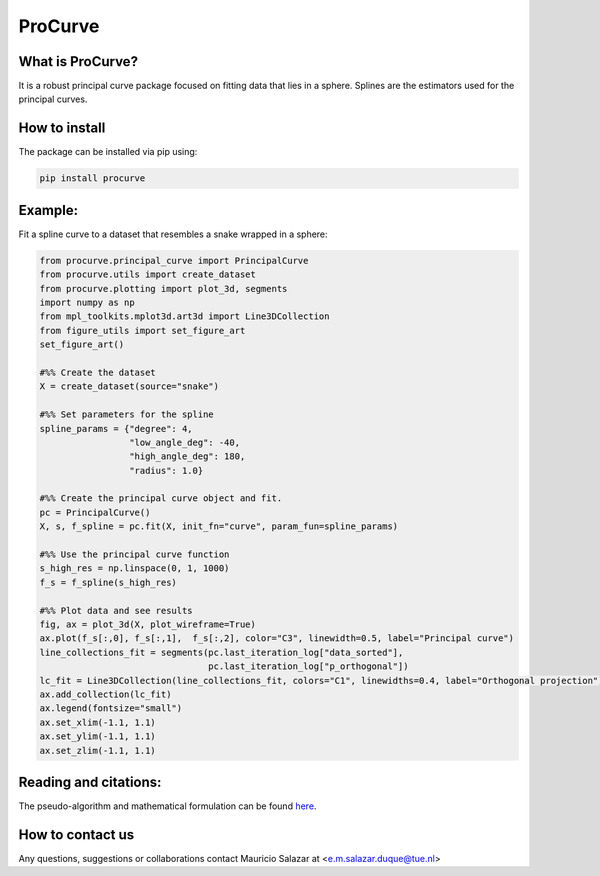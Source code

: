 
ProCurve
===============


What is ProCurve?
------------------------

It is a robust principal curve package focused on fitting data that lies in a sphere.
Splines are the estimators used for the principal curves.

How to install
--------------
The package can be installed via pip using:

.. code:: shell

    pip install procurve

Example:
--------
Fit a spline curve to a dataset that resembles a snake wrapped in a sphere:

.. code-block:: python

    from procurve.principal_curve import PrincipalCurve
    from procurve.utils import create_dataset
    from procurve.plotting import plot_3d, segments
    import numpy as np
    from mpl_toolkits.mplot3d.art3d import Line3DCollection
    from figure_utils import set_figure_art
    set_figure_art()

    #%% Create the dataset
    X = create_dataset(source="snake")

    #%% Set parameters for the spline
    spline_params = {"degree": 4,
                     "low_angle_deg": -40,
                     "high_angle_deg": 180,
                     "radius": 1.0}

    #%% Create the principal curve object and fit.
    pc = PrincipalCurve()
    X, s, f_spline = pc.fit(X, init_fn="curve", param_fun=spline_params)

    #%% Use the principal curve function
    s_high_res = np.linspace(0, 1, 1000)
    f_s = f_spline(s_high_res)

    #%% Plot data and see results
    fig, ax = plot_3d(X, plot_wireframe=True)
    ax.plot(f_s[:,0], f_s[:,1],  f_s[:,2], color="C3", linewidth=0.5, label="Principal curve")
    line_collections_fit = segments(pc.last_iteration_log["data_sorted"],
                                    pc.last_iteration_log["p_orthogonal"])
    lc_fit = Line3DCollection(line_collections_fit, colors="C1", linewidths=0.4, label="Orthogonal projection")
    ax.add_collection(lc_fit)
    ax.legend(fontsize="small")
    ax.set_xlim(-1.1, 1.1)
    ax.set_ylim(-1.1, 1.1)
    ax.set_zlim(-1.1, 1.1)

.. image:: https://raw.githubusercontent.com/MauricioSalazare/procurve/master/examples/plots/snake.png
    :scale: 10 %
    :align: center


Reading and citations:
----------------------
..
    _The mathematical formulation of the generative model with the copula can be found at:

The pseudo-algorithm and mathematical formulation can be found `here  <https://github.com/MauricioSalazare/procurve/blob/master/Pseudoalgorithm_principal_curve.pdf>`_.



How to contact us
-----------------
Any questions, suggestions or collaborations contact Mauricio Salazar at <e.m.salazar.duque@tue.nl>